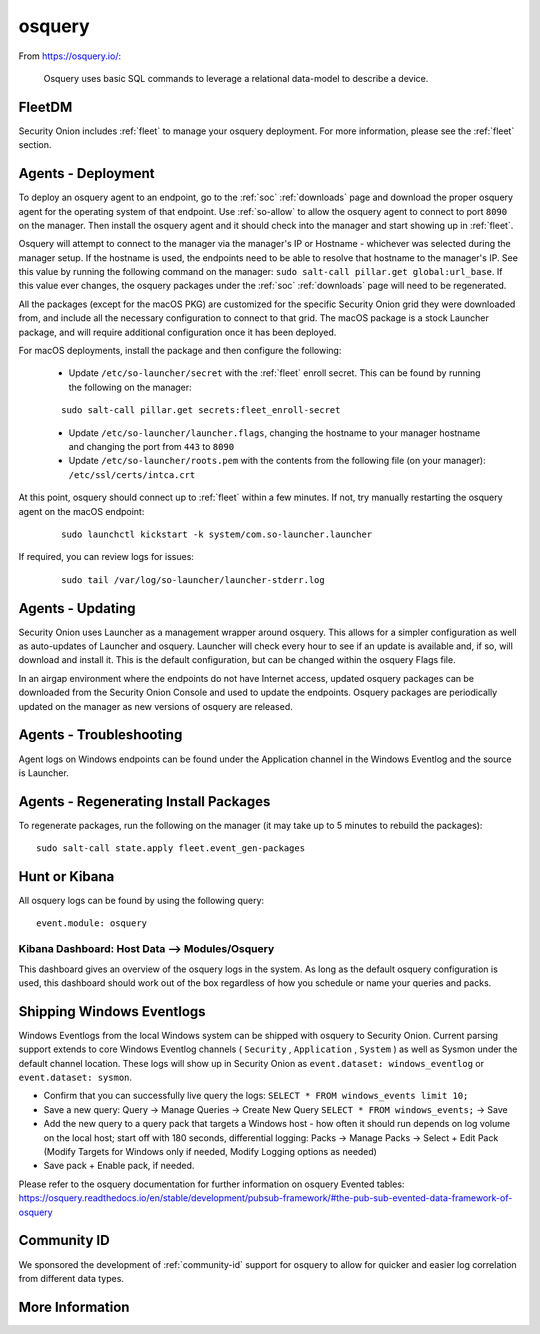.. _osquery:

osquery
=======

From https://osquery.io/:

    Osquery uses basic SQL commands to leverage a relational data-model to describe a device.
      
FleetDM
-------

Security Onion includes :ref:`fleet` to manage your osquery deployment. For more information, please see the :ref:`fleet` section.

Agents - Deployment
-------------------

To deploy an osquery agent to an endpoint, go to the :ref:`soc` :ref:`downloads` page and download the proper osquery agent for the operating system of that endpoint. Use :ref:`so-allow` to allow the osquery agent to connect to port ``8090`` on the manager. Then install the osquery agent and it should check into the manager and start showing up in :ref:`fleet`.

Osquery will attempt to connect to the manager via the manager's IP or Hostname - whichever was selected during the manager setup. If the hostname is used, the endpoints need to be able to resolve that hostname to the manager's IP. See this value by running the following command on the manager:  ``sudo salt-call pillar.get global:url_base``. If this value ever changes, the osquery packages under the :ref:`soc` :ref:`downloads` page will need to be regenerated.

All the packages (except for the macOS PKG) are customized for the specific Security Onion grid they were downloaded from, and include all the necessary configuration to connect to that grid. The macOS package is a stock Launcher package, and will require additional configuration once it has been deployed.

For macOS deployments, install the package and then configure the following:

 - Update ``/etc/so-launcher/secret`` with the :ref:`fleet` enroll secret. This can be found by running the following on the manager:
 
 ::

    sudo salt-call pillar.get secrets:fleet_enroll-secret
 
 - Update ``/etc/so-launcher/launcher.flags``, changing the hostname to your manager hostname and changing the port from ``443`` to ``8090``
  
 - Update ``/etc/so-launcher/roots.pem`` with the contents from the following file (on your manager): ``/etc/ssl/certs/intca.crt``
 
At this point, osquery should connect up to :ref:`fleet` within a few minutes. If not, try manually restarting the osquery agent on the macOS endpoint:
 
 ::
 
   sudo launchctl kickstart -k system/com.so-launcher.launcher

If required, you can review logs for issues:

 ::
 
   sudo tail /var/log/so-launcher/launcher-stderr.log

Agents - Updating
-----------------

Security Onion uses Launcher as a management wrapper around osquery. This allows for a simpler configuration as well as auto-updates of Launcher and osquery. Launcher will check every hour to see if an update is available and, if so, will download and install it. This is the default configuration, but can be changed within the osquery Flags file.

In an airgap environment where the endpoints do not have Internet access, updated osquery packages can be downloaded from the Security Onion Console and used to update the endpoints. Osquery packages are periodically updated on the manager as new versions of osquery are released. 

Agents - Troubleshooting
------------------------

Agent logs on Windows endpoints can be found under the Application channel in the Windows Eventlog and the source is Launcher.

Agents - Regenerating Install Packages
--------------------------------------

To regenerate packages, run the following on the manager (it may take up to 5 minutes to rebuild the packages):

::

    sudo salt-call state.apply fleet.event_gen-packages

Hunt or Kibana
--------------

All osquery logs can be found by using the following query:

::

    event.module: osquery

Kibana Dashboard: Host Data --> Modules/Osquery
~~~~~~~~~~~~~~~~~~~~~~~~~~~~~~~~~~~~~~~~~~~~~~~

This dashboard gives an overview of the osquery logs in the system. As long as the default osquery configuration is used, this dashboard should work out of the box regardless of how you schedule or name your queries and packs.

Shipping Windows Eventlogs
--------------------------

Windows Eventlogs from the local Windows system can be shipped with osquery to Security Onion. Current parsing support extends to core Windows Eventlog channels ( ``Security`` , ``Application`` , ``System`` ) as well as Sysmon under the default channel location. These logs will show up in Security Onion as ``event.dataset: windows_eventlog`` or ``event.dataset: sysmon``.

- Confirm that you can successfully live query the logs: ``SELECT * FROM windows_events limit 10;``

- Save a new query: Query -> Manage Queries -> Create New Query ``SELECT * FROM windows_events;`` -> Save

- Add the new query to a query pack that targets a Windows host - how often it should run depends on log volume on the local host; start off with 180 seconds, differential logging: Packs -> Manage Packs -> Select + Edit Pack (Modify Targets for Windows only if needed, Modify Logging options as needed)

- Save pack + Enable pack, if needed.

Please refer to the osquery documentation for further information on osquery Evented tables: https://osquery.readthedocs.io/en/stable/development/pubsub-framework/#the-pub-sub-evented-data-framework-of-osquery

Community ID
------------

We sponsored the development of :ref:`community-id` support for osquery to allow for quicker and easier log correlation from different data types.

More Information
----------------

.. seealso::

    For more information about osquery, please see https://osquery.readthedocs.io/en/stable/.
